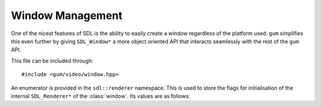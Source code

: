 .. default-domain:: cpp
.. highlight:: cpp
.. _gum-video-window:

Window Management
===================

One of the nicest features of SDL is the ability to easily create a window regardless of the platform used.
``gum`` simplifies this even further by giving ``SDL_Window*`` a more object oriented API that interacts
seamlessly with the rest of the ``gum`` API.

This file can be included through::

    #include <gum/video/window.hpp>

.. namespace:: sdl

An enumerator is provided in the ``sdl::renderer`` namespace. This is used to store the flags
for initialisation of the internal ``SDL_Renderer*`` of the :class:`window`. Its values are as
follows:

.. c:var:: renderer::software

    The renderer would use a software fallback.
.. c:var:: renderer::accelerated

    The renderer would request hardware acceleration.
.. c:var:: renderer::present_vsync

    The renderer would enable vsync if available.
.. c:var:: renderer::target_texture

    The renderer would support rendering to textures.

.. class:: window

    .. member:: static const auto npos

        Defines a position that is undefined. Equivalent to ``SDL_WINDOWPOS_UNDEFINED``.
    .. member:: static const auto centered

        Defines a position that is centered. Equivalent to ``SDL_WINDOWPOS_CENTERED``.
    .. type:: enum flags

        Defines the flags that are used for initialisation of the window. These
        are the same as the ``SDL_WINDOW_*`` flags except turned lower case and into
        snake_case.

        .. c:var:: fullscreen

            A fullscreen window.
        .. c:var:: fullscreen_desktop

            A fullscreen window at desktop resolution.
        .. c:var:: opengl

            A window usable with OpenGL.
        .. c:var:: hidden

            A window that is not visible.
        .. c:var:: borderless

            A borderless window.
        .. c:var:: resizable

            A window that can be resized.
        .. c:var:: minimized

            A window that starts out minimised.
        .. c:var:: maximized

            A window that starts out maximised.
        .. c:var:: input_grabbed

            A window that grabs all input focus.
        .. c:var:: highdpi

            A window that supports high-DPI if available.

    .. function:: window(const std::string& title, const SDL_DisplayMode& display, uint32_t f = 0)
                  window(const std::string& title, int width, int height, uint32_t f = 0)

        Creates a window with a title and a display mode or width and height. The :class:`display_mode` is
        used for retrieving the height and the width of the window. Initialisation flags
        could also be specified, but they default to zero. If window creation fails
        then :class:`error` is thrown. Also creates a hardware accelerated renderer
        to render things into the window. If creation of this renderer fails, then
        :class:`error` is thrown.

        **Parameters:**

        - **title**: The title of the window.
        - **width**: The width of the window.
        - **height**: The height of the window.
        - **f**: The flags to initialise the window with.

    .. function:: bool is_open() const noexcept

        Checks if the window is open.
    .. function:: float brightness() const noexcept
                  void brightness(float b)

        Sets or gets the display of the window's brightness. Returns 0.0 for completely dark, and
        1.0 for normal brightness. If retrieval fails :class:`error` is thrown.
    .. function:: void clear(const colour& c)

        Clears the window with the specified :class:`colour`.
    .. function:: SDL_Window* data() const noexcept

        Returns the underlying pointer to the ``SDL_Window`` structure.

        .. attention::

            Calling ``SDL_DestroyWindow`` on the returned pointer will lead to
            a double delete. Do not do it. Setting it to null will leak memory. Only
            use this function if you know what you're doing.
    .. function:: SDL_Renderer* renderer() const noexcept

        Returns the underlying pointer to the ``SDL_Window`` structure.

        .. attention::

            Calling ``SDL_DestroyRenderer`` on the returned pointer will lead to
            a double delete. Do not do it. Setting it to null will leak memory. Only
            use this function if you know what you're doing.
    .. function:: void close() noexcept

        Closes the window. Doing any further operations on a closed window outside of
        recreation of the window is undefined behaviour.
    .. function:: void display() noexcept

        Displays the rendering to the screen. Note that this function should be called
        last in the batch of draw calls.
